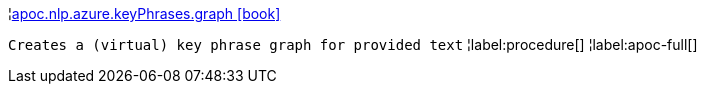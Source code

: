 ¦xref::overview/apoc.nlp/apoc.nlp.azure.keyPhrases.graph.adoc[apoc.nlp.azure.keyPhrases.graph icon:book[]] +

`Creates a (virtual) key phrase graph for provided text`
¦label:procedure[]
¦label:apoc-full[]
